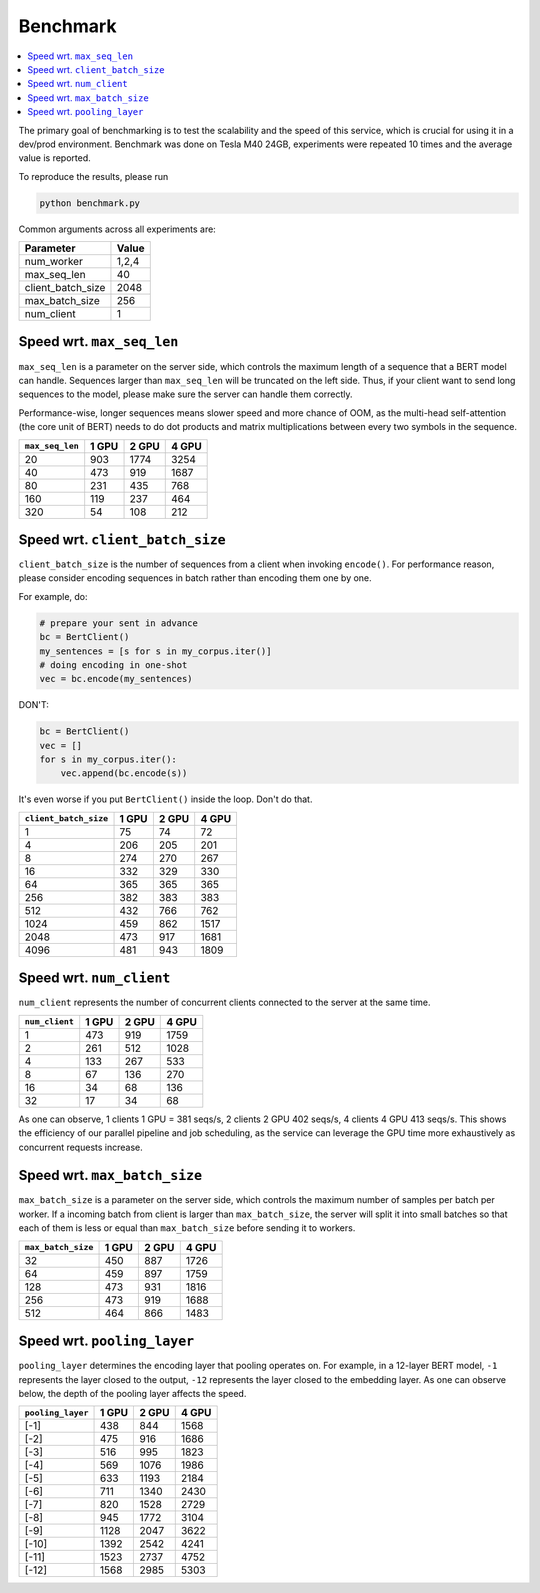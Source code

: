 Benchmark
=========

.. contents:: :local:

The primary goal of benchmarking is to test the scalability and the
speed of this service, which is crucial for using it in a dev/prod
environment. Benchmark was done on Tesla M40 24GB, experiments were
repeated 10 times and the average value is reported.

To reproduce the results, please run

.. highlight:: bash
.. code:: bash

   python benchmark.py

Common arguments across all experiments are:

================= =====
Parameter         Value
================= =====
num_worker        1,2,4
max_seq_len       40
client_batch_size 2048
max_batch_size    256
num_client        1
================= =====

.. _speed-wrt-max_seq_len:

Speed wrt. ``max_seq_len``
^^^^^^^^^^^^^^^^^^^^^^^^^^

``max_seq_len`` is a parameter on the server side, which controls the
maximum length of a sequence that a BERT model can handle. Sequences
larger than ``max_seq_len`` will be truncated on the left side. Thus, if
your client want to send long sequences to the model, please make sure
the server can handle them correctly.

Performance-wise, longer sequences means slower speed and more chance of
OOM, as the multi-head self-attention (the core unit of BERT) needs to
do dot products and matrix multiplications between every two symbols in
the sequence.

.. image:: ../../.github/max_seq_len.png

=============== ===== ===== =====
``max_seq_len`` 1 GPU 2 GPU 4 GPU
=============== ===== ===== =====
20              903   1774  3254
40              473   919   1687
80              231   435   768
160             119   237   464
320             54    108   212
=============== ===== ===== =====

.. _speed-wrt-client_batch_size:

Speed wrt. ``client_batch_size``
^^^^^^^^^^^^^^^^^^^^^^^^^^^^^^^^

``client_batch_size`` is the number of sequences from a client when
invoking ``encode()``. For performance reason, please consider encoding
sequences in batch rather than encoding them one by one.

For example, do:

.. highlight:: python
.. code:: python

   # prepare your sent in advance
   bc = BertClient()
   my_sentences = [s for s in my_corpus.iter()]
   # doing encoding in one-shot
   vec = bc.encode(my_sentences)

DON'T:

.. highlight:: python
.. code:: python

   bc = BertClient()
   vec = []
   for s in my_corpus.iter():
       vec.append(bc.encode(s))

It's even worse if you put ``BertClient()`` inside the loop. Don't do
that.

.. image:: ../../.github/client_batch_size.png

===================== ===== ===== =====
``client_batch_size`` 1 GPU 2 GPU 4 GPU
===================== ===== ===== =====
1                     75    74    72
4                     206   205   201
8                     274   270   267
16                    332   329   330
64                    365   365   365
256                   382   383   383
512                   432   766   762
1024                  459   862   1517
2048                  473   917   1681
4096                  481   943   1809
===================== ===== ===== =====

.. _speed-wrt-num_client:

Speed wrt. ``num_client``
^^^^^^^^^^^^^^^^^^^^^^^^^

``num_client`` represents the number of concurrent clients connected to
the server at the same time.

.. image:: ../../.github/num_clients.png

============== ===== ===== =====
``num_client`` 1 GPU 2 GPU 4 GPU
============== ===== ===== =====
1              473   919   1759
2              261   512   1028
4              133   267   533
8              67    136   270
16             34    68    136
32             17    34    68
============== ===== ===== =====

As one can observe, 1 clients 1 GPU = 381 seqs/s, 2 clients 2 GPU 402
seqs/s, 4 clients 4 GPU 413 seqs/s. This shows the efficiency of our
parallel pipeline and job scheduling, as the service can leverage the
GPU time more exhaustively as concurrent requests increase.

.. _speed-wrt-max_batch_size:

Speed wrt. ``max_batch_size``
^^^^^^^^^^^^^^^^^^^^^^^^^^^^^

``max_batch_size`` is a parameter on the server side, which controls the
maximum number of samples per batch per worker. If a incoming batch from
client is larger than ``max_batch_size``, the server will split it into
small batches so that each of them is less or equal than
``max_batch_size`` before sending it to workers.

.. image:: ../../.github/max_batch_size.png

================== ===== ===== =====
``max_batch_size`` 1 GPU 2 GPU 4 GPU
================== ===== ===== =====
32                 450   887   1726
64                 459   897   1759
128                473   931   1816
256                473   919   1688
512                464   866   1483
================== ===== ===== =====

.. _speed-wrt-pooling_layer:

Speed wrt. ``pooling_layer``
^^^^^^^^^^^^^^^^^^^^^^^^^^^^

``pooling_layer`` determines the encoding layer that pooling operates
on. For example, in a 12-layer BERT model, ``-1`` represents the layer
closed to the output, ``-12`` represents the layer closed to the
embedding layer. As one can observe below, the depth of the pooling
layer affects the speed.

.. image:: ../../.github/pooling_layer.png

================= ===== ===== =====
``pooling_layer`` 1 GPU 2 GPU 4 GPU
================= ===== ===== =====
[-1]              438   844   1568
[-2]              475   916   1686
[-3]              516   995   1823
[-4]              569   1076  1986
[-5]              633   1193  2184
[-6]              711   1340  2430
[-7]              820   1528  2729
[-8]              945   1772  3104
[-9]              1128  2047  3622
[-10]             1392  2542  4241
[-11]             1523  2737  4752
[-12]             1568  2985  5303
================= ===== ===== =====
